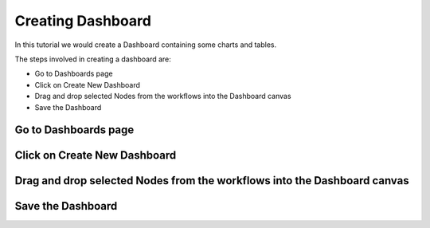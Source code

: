 Creating Dashboard
------------------

In this tutorial we would create a Dashboard containing some charts and tables.

The steps involved in creating a dashboard are:

- Go to Dashboards page
- Click on Create New Dashboard
- Drag and drop selected Nodes from the workflows into the Dashboard canvas
- Save the Dashboard


Go to Dashboards page
=====================

.. figure:: ../_assets/tutorials/04/dashboard-listings.png
   :scale: 100%
   :alt: Dashboards Page
   :align: center

Click on Create New Dashboard
=============================

Drag and drop selected Nodes from the workflows into the Dashboard canvas
===================================

Save the Dashboard
==================


 
 
 
 
 
 


